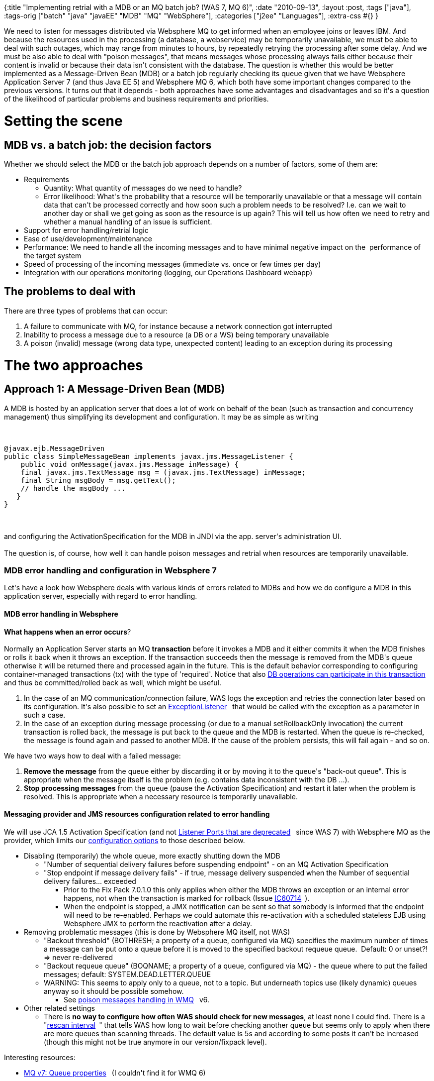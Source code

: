 {:title
 "Implementing retrial with a MDB or an MQ batch job? (WAS 7, MQ 6)",
 :date "2010-09-13",
 :layout :post,
 :tags ["java"],
 :tags-orig ["batch" "java" "javaEE" "MDB" "MQ" "WebSphere"],
 :categories ["j2ee" "Languages"],
 :extra-css #{}
}

++++
We need to listen for messages distributed via Websphere MQ to get informed when an employee joins or leaves IBM. And because the resources used in the processing (a database, a webservice) may be temporarily unavailable, we must be able to deal with such outages, which may range from minutes to hours, by repeatedly retrying the processing after some delay. And we must be also able to deal with "poison messages", that means messages whose processing always fails either because their content is invalid or because their data isn't consistent with the database. The question is whether this would be better implemented as a Message-Driven Bean (MDB) or a batch job regularly checking its queue given that we have Websphere Application Server 7 (and thus Java EE 5) and Websphere MQ 6, which both have some important changes compared to the previous versions. It turns out that it depends - both approaches have some advantages and disadvantages and so it's a question of the likelihood of particular problems and business requirements and priorities.
<h1><!--more-->Setting the scene</h1>
<h2>MDB vs. a batch job: the decision factors</h2>
Whether we should select the MDB or the batch job approach depends on a number of factors, some of them are:
<ul>
	<li>Requirements
<ul>
	<li>Quantity: What quantity of messages do we need to handle?</li>
	<li>Error likelihood: What's the probability that a resource will be  temporarily unavailable or that a message will contain data that can't be  processed correctly and how soon such a problem needs to be resolved?  ﻿I.e. can we wait to another day or shall we get going as soon as the  resource is up again? This will tell us how often we need to retry and whether a manual handling of an issue is sufficient.</li>
</ul>
</li>
	<li>Support for error handling/retrial logic</li>
	<li>Ease of use/development/maintenance</li>
	<li>Performance: We need to handle all the incoming messages and to have minimal negative impact on the  performance of the target system</li>
	<li>Speed of processing of the incoming messages (immediate vs. once or few times per day)</li>
	<li>Integration with our operations monitoring (logging, our Operations Dashboard webapp)</li>
</ul>
<h2>The problems to deal with</h2>
There are three types of problems that can occur:
<ol>
	<li>A failure to communicate with MQ, for instance because a network connection got interrupted</li>
	<li>Inability to process a message due to a resource (a DB or a WS) being temporary unavailable</li>
	<li>A poison (invalid) message (wrong data type, unexpected content) leading to   an exception during its processing</li>
</ol>
<h1>The two approaches</h1>
<h2>Approach 1: A Message-Driven Bean (MDB)</h2>
A MDB is hosted by an application server that does a lot of work on behalf of the bean (such as transaction and concurrency management) thus simplifying its development and configuration. It may be as simple as writing<br><br><pre><code>
@javax.ejb.MessageDriven
public class SimpleMessageBean implements javax.jms.MessageListener {
    public void onMessage(javax.jms.Message inMessage) {
    final javax.jms.TextMessage msg = (javax.jms.TextMessage) inMessage;
    final String msgBody = msg.getText();
    // handle the msgBody ...
   }
}
</code></pre><br><br>and configuring the ActivationSpecification for the MDB in JNDI via the app. server's administration UI.<br><br>The question is, of course, how well it can handle poison messages and retrial when resources are temporarily unavailable.
<h3>MDB error handling and configuration in Websphere 7</h3>
Let's have a look how Websphere deals with various kinds of errors related to MDBs and how we do configure a MDB in this application server, especially with regard to error handling.
<h4>MDB error handling in Websphere</h4>
<strong>What happens when an error occurs</strong>?<br><br>Normally an Application Server starts an MQ <strong>transaction</strong> before it invokes a MDB and it either commits it when the MDB finishes or rolls it back when it throws an exception. If the transaction succeeds then the message is removed from the MDB's queue otherwise it will be returned there and processed again in the future. This is the default behavior corresponding to configuring container-managed transactions (tx) with the type of  'required'. Notice that also <a title="Visit page outside WikiCentral" rel="nofollow" href="https://publib.boulder.ibm.com/infocenter/wasinfo/v7r0/topic/com.ibm.websphere.express.doc/info/exp/ae/cmb_trans.html">DB operations can participate in this transaction<sup><img src="https://w3.tap.ibm.com/w3ki/images/icons/linkext7.gif" border="0" alt="" width="7" height="7" align="absmiddle" /></sup></a> and thus be committed/rolled back as well, which might be useful.
<ol>
	<li>In the case of an MQ communication/connection failure, WAS logs the  exception and retries the connection later based on its configuration.  It's also possible to set an <a title="Visit page outside WikiCentral" rel="nofollow" href="https://download-llnw.oracle.com/javaee/5/api/javax/jms/ExceptionListener.html">ExceptionListener<sup><img src="https://w3.tap.ibm.com/w3ki/images/icons/linkext7.gif" border="0" alt="" width="7" height="7" align="absmiddle" /></sup></a> that would be called with the exception as a parameter in such a case.</li>
	<li>In the case of an exception during message processing (or due to a manual  setRollbackOnly invocation) the current transaction is rolled back, the  message is put back to the queue and the MDB is restarted. When the  queue is re-checked, the message is found again and passed to another  MDB. If the cause of the problem persists, this will fail again - and so  on.</li>
</ol>
We have two ways how to deal with a failed message:
<ol>
	<li><strong>Remove the message</strong> from the queue either by discarding it or  by moving it to the queue's "back-out queue". This is appropriate when  the message itself is the problem (e.g. contains data inconsistent with  the DB ...).</li>
	<li><strong>Stop processing messages</strong> from the queue (pause the  Activation Specification) and restart it later when the problem is  resolved. This is appropriate when a necessary resource is temporarily  unavailable.</li>
</ol>
<h4>Messaging provider and JMS resources configuration related to error handling</h4>
We will use JCA 1.5 Activation Specification (and not <a title="Visit page outside WikiCentral" rel="nofollow" href="https://publib.boulder.ibm.com/infocenter/wasinfo/v7r0/topic/com.ibm.websphere.nd.doc/info/ae/ae/cmb_aslp.html">Listener Ports that are deprecated<sup><img src="https://w3.tap.ibm.com/w3ki/images/icons/linkext7.gif" border="0" alt="" width="7" height="7" align="absmiddle" /></sup></a> since WAS 7) with Websphere MQ as the provider, which limits our <a href="https://publib.boulder.ibm.com/infocenter/wasinfo/v7r0/topic/com.ibm.websphere.nd.multiplatform.doc/info/ae/ae/tmj_adm20.html">configuration options</a> to those described below.
<ul>
	<li>Disabling (temporarily) the whole queue, more exactly shutting down the MDB
<ul>
	<li>"Number of sequential delivery failures before suspending endpoint" - on an MQ Activation Specification</li>
	<li>"Stop endpoint if message delivery fails" - if true, message  delivery suspended when the Number of sequential delivery failures...  exceeded
<ul>
	<li>Prior to the Fix Pack 7.0.1.0 this only applies when either the  MDB throws an exception or an internal error happens, not when the  transaction is marked for rollback (Issue <a title="Visit page outside WikiCentral" rel="nofollow" href="https://www-01.ibm.com/support/docview.wss?rs=171&amp;uid=swg1IC60714">IC60714<sup><img src="https://w3.tap.ibm.com/w3ki/images/icons/linkext7.gif" border="0" alt="" width="7" height="7" align="absmiddle" /></sup></a>).</li>
	<li>When the endpoint is stopped, a JMX notification can be sent so  that somebody is informed that the endpoint will need to be re-enabled.  Perhaps we could automate this re-activation with a scheduled stateless  EJB using Websphere JMX to perform the reactivation after a delay.</li>
</ul>
</li>
</ul>
</li>
	<li>Removing problematic messages (this is done by Websphere MQ itself, not WAS)
<ul>
	<li>"Backout threshold" (BOTHRESH; a property of a queue, configured via  MQ)  specifies the maximum number of times a message can be put onto a  queue  before it is moved to the specified backout requeue queue.   Default: 0  or unset?! =&gt; never re-delivered</li>
	<li>"Backout requeue queue" (BOQNAME; a property of a queue, configured  via MQ) - the queue where to put the failed messages; default:  SYSTEM.DEAD.LETTER.QUEUE</li>
	<li>WARNING: This seems to apply only to a queue, not to a topic. But  underneath topics use (likely dynamic) queues anyway so it should be  possible somehow.
<ul>
	<li>See <a title="Visit page outside WikiCentral" rel="nofollow" href="https://publib.boulder.ibm.com/infocenter/wmqv6/v6r0/topic/com.ibm.mq.csqzaw.doc/uj25590_.htm">poison messages handling in WMQ<sup><img src="https://w3.tap.ibm.com/w3ki/images/icons/linkext7.gif" border="0" alt="" width="7" height="7" align="absmiddle" /></sup></a> v6.</li>
</ul>
</li>
</ul>
</li>
	<li>Other related settings
<ul>
	<li>There is <strong>no way to configure how often WAS should check for new messages</strong>, at least none I could find. There is a "<a title="Visit page outside WikiCentral" rel="nofollow" href="https://publib.boulder.ibm.com/infocenter/wasinfo/v7r0/topic/com.ibm.websphere.base.iseries.doc/info/iseries/ae/umj_pasm_advprops.html">rescan interval<sup><img src="https://w3.tap.ibm.com/w3ki/images/icons/linkext7.gif" border="0" alt="" width="7" height="7" align="absmiddle" /></sup></a>"  that tells WAS how long to wait before checking another queue but seems  only to apply when there are more queues than scanning threads. The  default value is 5s and according to some posts it can't be increased  (though this might not be true anymore in our version/fixpack level).</li>
</ul>
</li>
</ul>
Interesting resources:
<ul>
	<li><a title="Visit page outside WikiCentral" rel="nofollow" href="https://publib.boulder.ibm.com/infocenter/wmqv7/v7r0/topic/com.ibm.mq.explorer.doc/e_properties_queues.htm">MQ v7: Queue properties<sup><img src="https://w3.tap.ibm.com/w3ki/images/icons/linkext7.gif" border="0" alt="" width="7" height="7" align="absmiddle" /></sup></a> (I couldn't find it for WMQ 6)</li>
</ul>
<h3>Design of the MDB approach</h3>
<h4>Error handling design</h4>
The main problem with the MDB approach is that it doesn't support  retrying an operation after a delay (either for a single failing message  or for the whole queue, if a resource is temporarily unavailable). There  are some workarounds, but not very nice.
<ul>
	<li>For a single message I couldn't find a way to implement retrials  after some, preferably increasing, delay; the only thing we can do is to  retry it few times with the default Websphere's delay, which seems to be  5s, and if it still doesn't succeed then move it into a special queue that  would be processed manually while perhaps also sending an email  notification.</li>
	<li>If there is some global problem, such as an unavailable resource,  indicated by several consecutive failures of one or more messages  (depending on the content of the queue), we could let WAS stop the MDB  and re-enable it later either automatically after a delay or manually  when the problem gets fixed.</li>
</ul>
<h4>MDB design</h4>
<ul>
	<li>When resource unavailability is detected, let WAS stop the MDB automatically  via the setting "Number of sequential delivery failures before  suspending endpoint". It will need to be re-enabled either manually or  automatically.
<ul>
	<li>Manual re-activation of the MDB: We have to somehow detect that  the MDB was disabled (the only option is perhaps by watching the log),  find out why it failed, and re-enable it via the Websphere Administration  Console.</li>
	<li>Automated re-activation: Implement a scheduled stateless EJB,  which re-enables the MDB after few tens of minutes - preferably do this  few times with increasing delay, if still failing, give up and notify an  admin.
<ul>
	<li>To find out when reactivation is necessary, the re-activating EJB  can either regularly check the status of the MDB (which is feasible) or listen for JMX notifications issued by the logging system and  <a title="Visit page outside WikiCentral" rel="nofollow" href="https://www.ibm.com/developerworks/forums/thread.jspa?messageID=14489302">watch for a deactivation<sup><img src="https://w3.tap.ibm.com/w3ki/images/icons/linkext7.gif" border="0" alt="" width="7" height="7" align="absmiddle" /></sup></a> notification. (The log watching approach isn't very elegant, the EJB  would receive many unrelated notification, which is an unnecessary work  for the server. Unfortunately the endpoint doesn't produce any special  JMX notification, just a log record.)</li>
	<li>The re-activation itself is performed via JMX by invoking resume() on the appropriate <a href="https://publib.boulder.ibm.com/infocenter/wasinfo/v7r0/topic/com.ibm.websphere.javadoc.doc/web/mbeanDocs/J2CMessageEndpoint.html">J2CMessageEndpoint MBean</a> (see the link above for how to get a handle to it).</li>
	<li>In any case the application would need the permission to perform  some WAS administration operations, namely to re-activate the MDB,  and perhaps also to access JMX or the AdminServiceFactory/AdminService,  which might be a problem if corporate security rules do not allow that.</li>
</ul>
</li>
</ul>
</li>
	<li>When there is a poison message, move it to the backout queue and  notify somebody to handle it (e.g. via email)
<ul>
	<li>If the queue contains only one message there is no generic way how  to find out whether the problem is within the message or in some  resource, the MDB would need to find this out and communicate it. If there are multiple messages and only one fails, we know it's a poison message and it could be automatically removed by means of the "Backout threshold". (Beware of the interaction  between the message's redelivery count/backout threashold and the   "Number of sequential delivery failures..." - the letter is reset when  either a message processing succeeds or when the MDB is  stopped/restarted.)</li>
</ul>
</li>
	<li>(Perhaps we could use JMS <a title="Visit page outside WikiCentral" rel="nofollow" href="https://publib.boulder.ibm.com/infocenter/wmqv6/v6r0/topic/com.ibm.mq.csqzaw.doc/uj25420_.htm">selectors<sup><img src="https://w3.tap.ibm.com/w3ki/images/icons/linkext7.gif" border="0" alt="" width="7" height="7" align="absmiddle" /></sup></a> on <a title="Visit page outside WikiCentral" rel="nofollow" href="https://publib.boulder.ibm.com/infocenter/wmqv6/v6r0/topic/com.ibm.mq.csqzaw.doc/uj25450_.htm">JMS header properties<sup><img src="https://w3.tap.ibm.com/w3ki/images/icons/linkext7.gif" border="0" alt="" width="7" height="7" align="absmiddle" /></sup></a> (e.g. JMSRedeliveredto, JMSXDeliveryCount) but the possibilities are  rather limited because both the selector query and the properties are  static (e.g. something like MyRetryTime &gt;= now() isn't possible).  Note: MQ V7 has a major <a title="Visit page outside WikiCentral" rel="nofollow" href="https://www.mqseries.net/phpBB2/viewtopic.php?t=44609">rewrite of the selectors<sup><img src="https://w3.tap.ibm.com/w3ki/images/icons/linkext7.gif" border="0" alt="" width="7" height="7" align="absmiddle" /></sup></a> support and their handling was moved from the Java client directly to the queue manager.)</li>
</ul>
<h3>MDB approach evaluation</h3>
<h4>Key MDB issues</h4>
<ul>
	<li>Permissions to perform a WAS administration operation required.</li>
	<li>Difficult to distinguish a poison message from a resource outage without additional logic when the queue contains only one element.
<ul>
	<li>But see the batch job design below, which also requires to be able to distinguish these two types of problems.</li>
</ul>
</li>
	<li>Inefficient determination of MDB's status for the delay reactivation  logic: either polling its status regularly or watching the log with  many unrelated messages that can't be filtered out.</li>
</ul>
<h4>Key MDB advantages and disadvantages</h4>
<ul>
	<li>Advantages
<ul>
	<li>The data is processed and reaches the destination system soon after it is published</li>
	<li>Key characteristics are configurable via UI (Number of sequential  delivery failures, Backout threshold, MQ connection data, MQ  security/SSL, processing concurrency, DataSource  configuration/injection, ...). Actually this is also a disadvantage due  to needing an admin, see below</li>
	<li>Logging configurable at the runtime (Java logging, levels can be set in WAS console)</li>
</ul>
</li>
	<li>Disadvantages
<ul>
	<li>Any configuration requires a WAS administrator and thus lot of time due to the IBM bureaucracy and ceremony</li>
	<li>Difficult to collect and communicate statistics for our Operations  Dashboard because (a) there are frequent fine-grained changes instead  of 1/day batch changes and (b) there is no support for the Job logging  framework of ours (a possible but laborious solution is to gather statistics in  an instance variable and log them in regular intervals into the job  tables using JDBC and some code extracted from the job framework)</li>
	<li>Necessary to somehow configure the reactivation EJB (the reactivation delay, number of attempts before giving up)</li>
</ul>
</li>
</ul>
<strong>MDB design questions:</strong>
<ul>
	<li> Do we need automated reactivation of a disabled MDB? Perhaps not  if: (1) a resource outage happens rarely and/or (2) the administration  team spots this automatically and can handle it automatically without  any bureaucracy and consumption of our resources.</li>
</ul>
<h3>MDB resources</h3>
Essential docs
<ul>
	<li> <a title="Visit page outside WikiCentral" rel="nofollow" href="https://www-01.ibm.com/support/docview.wss?uid=swg27016582&amp;aid=1">Using an MDB that always rolls back a message to test the handling of poison messages<sup><img src="https://w3.tap.ibm.com/w3ki/images/icons/linkext7.gif" border="0" alt="" width="7" height="7" align="absmiddle" /></sup></a> (IBM Techdoc: 7016582)</li>
</ul>
Other (not all docs available for our version, namely MQ v6 and WAs v7)
<ul>
	<li><a title="Visit page outside WikiCentral" rel="nofollow" href="https://www.ibm.com/developerworks/websphere/library/techarticles/0803_titheridge/0803_titheridge.html">How WebSphere Application Server V6 handles poison messages<sup><img src="https://w3.tap.ibm.com/w3ki/images/icons/linkext7.gif" border="0" alt="" width="7" height="7" align="absmiddle" /></sup></a></li>
	<li><a title="Visit page outside WikiCentral" rel="nofollow" href="https://publibz.boulder.ibm.com/epubs/pdf/csqzaw15.pdf">WebSphere MQ: Using Java, Version 6.0<sup><img src="https://w3.tap.ibm.com/w3ki/images/icons/linkext7.gif" border="0" alt="" width="7" height="7" align="absmiddle" /></sup></a></li>
	<li>WAS 7 InfoCentral - <a title="Visit page outside WikiCentral" rel="nofollow" href="https://publib.boulder.ibm.com/infocenter/wasinfo/v7r0/topic/com.ibm.websphere.pmc.express.doc/tasks/tjn_mdb_0001_Ex2.html">Example 2: Automatically stopping an MDB when a system resource becomes unavailable<sup><img src="https://w3.tap.ibm.com/w3ki/images/icons/linkext7.gif" border="0" alt="" width="7" height="7" align="absmiddle" /></sup></a> (useful even though it doesn't use MQ)</li>
	<li><a title="Visit page outside WikiCentral" rel="nofollow" href="https://publib.boulder.ibm.com/infocenter/wasinfo/v7r0/index.jsp">WebSphere Application Server Version 7.0 Information Center<sup><img src="https://w3.tap.ibm.com/w3ki/images/icons/linkext7.gif" border="0" alt="" width="7" height="7" align="absmiddle" /></sup></a></li>
	<li><a title="Visit page outside WikiCentral" rel="nofollow" href="https://www.redbooks.ibm.com/redbooks/pdfs/sg247615.pdf">WebSphere Application Server V7 Administration and Configuration Guide<sup><img src="https://w3.tap.ibm.com/w3ki/images/icons/linkext7.gif" border="0" alt="" width="7" height="7" align="absmiddle" /></sup></a> and <a title="Visit page outside WikiCentral" rel="nofollow" href="https://www.redbooks.ibm.com/redbooks/pdfs/sg247770.pdf">WebSphere Application Server V7 Messaging Administration Guide<sup><img src="https://w3.tap.ibm.com/w3ki/images/icons/linkext7.gif" border="0" alt="" width="7" height="7" align="absmiddle" /></sup></a></li>
</ul>
<h2>Approach 2: A batch job checking MQ regularly</h2>
A batch job is a command-line application that is regularly, for example once a day, run by cron and actively scans its incoming queue/topic for new messages and processes them all at once. All the JMS communication and management and configuration must be implemented from scratch. (Though utilities such as <a href="https://static.springsource.org/spring/docs/2.5.x/api/org/springframework/jms/core/JmsTemplate.html">Spring JMS template</a> may simplify it.)
<h3>Job error handling and configuration</h3>
<h4>Error handling<strong> </strong></h4>
The problems and ways to deal with errors are the same as when running in an application server, only we have to do everything ourselves. That means we need to manually start a transaction, catch exception and commit/roll back and configure the topic/queue for poison messages.<br><br>We would need to implement a problem cause detection logic to distinguish whether  there is a temporary resource outage or whether there is a problem with  the message itself (either incorrect data type or data inconsistent with the target DB ). There is no other good way to deal with these distinct kinds of  problems without really knowing which of them it is.<br><br>We would deal with the problems as follows:
<ul>
	<li>For a resource outage, retry few times with an increasing delay, then quit and postpone the processing till the next scheduled execution</li>
	<li>For a poison message, move it to the backout queue and notify an administrator</li>
</ul>
<h4>JMS configuration in a batch job</h4>
We have two ways to configure the JMS resources (a Topic and a (Topic)ConnectionFactory) and their options related to error handling:
<ol>
	<li>Use MQ provider-specific APIs to create the objects and configure them. See this <a href="https://hursleyonwmq.wordpress.com/2007/05/29/simplest-sample-applications-using-websphere-mq-jms/">JMS + MQ API example</a>.</li>
	<li>Configure the provider-specific resources in JNDI and use only the standardized JNDI and JMS APIs. This is very easy with Sun's <a href="https://publib.boulder.ibm.com/infocenter/iseries/v5r3/index.jsp?topic=/rzaha/dasrjndi.htm">filesystem-based JNDI provider</a> (<a href="https://java.sun.com/products/jndi/downloads/index.html">fscontext.jar and providerutil.jar</a>) and vendor-supplied tools for generating the JNDI .bindings file for existing JMS resources . In the case of MQ you can <a href="https://publib.boulder.ibm.com/infocenter/wmqv7/v7r0/index.jsp?topic=/com.ibm.mq.csqzaw.doc/jm35200_.htm">do it in the MQ Explorer</a> GUI or with the command-line utility JMSAdmin (a <a href="https://blog.testsautomation.com/2009/02/ibm-websphere-mq-testing-using-loadrunner/">JMSAdmin example</a>, <a href="https://drugsearch.eof.gr/jms/queue/simple/docs/3_ConfigMQSeries.html">another one</a>).</li>
</ol>
You can create the JNDI configuration via the MQ Explorer wizards - after having added a new JNDI "context" using fscontext and a local directory - either by first creating the JMS resource and then letting the wizard generate an MQ resources for it and adjusting it as needed:<br><br><img class="alignnone" title="MQ Explorer: Create a new JMS Destination" src="https://lh3.ggpht.com/_btcPMCQkYvg/TI3xeIEBRTI/AAAAAAAABZc/BC-omVRZ-GM/s800/MQ_EXplorer-new_jndi_destination.PNG" alt="" width="553" height="344" /><br><br>Or by creating the JMS resource from an existing MQ resource:<br><br><img class="alignnone" title="MQ Explorer: Create a JMS Topic from an existing MQ Topic" src="https://lh4.ggpht.com/_btcPMCQkYvg/TI3xeQg93OI/AAAAAAAABZk/0hmV5jkhonE/s800/MQ_EXplorer-create_jms_topic_from_topic.PNG" alt="" width="519" height="314" /><br><br>Provided that the FsContext configuration file .bindings produced by JMSAdmin/MQ Explorer is in the folder /etc/mqJndiconfig, we would connect to the MQ as follows:<br><br><pre><code>
final Hashtable&lt;String, String&gt; env = new Hashtable&lt;String, String&gt;();
env.put(Context.INITIAL_CONTEXT_FACTORY, &quot;com.sun.jndi.fscontext.RefFSContextFactory&quot;);
env.put(Context.PROVIDER_URL, &quot;file:/etc/mqJndiconfig&quot;);<br><br>final InitialContext context = new InitialContext(env);
ConnectionFactory qcf = (javax.jms.ConnectionFactory) context.lookup(&quot;MyConnectionFactory&quot;);
 // Note: I set the channel property MCAUSER so it actually isn't necessary to supply credentials below:
final Connection connection = qcf.createConnection(&quot;anna&quot;, &quot;password ignored&quot;);<br><br>// Client ID is necessary for a durable subscr.
// We could alternatively set in on the ConnectionFactory - the CLIENTID  property
connection.setClientID(&quot;MyCoolApplication&quot;);<br><br>final Session session = connection.createSession(true, -1); // the param 2 is ignored for durable subscr.<br><br>final Topic destination = (Topic) context.lookup(JNDI_PREFIX + TOPIC);
final MessageConsumer receiver = subscribe(session, destination);<br><br>try {
	connection.start();
} catch (javax.jms.JMSException e) {
	throw new RuntimeException(&quot;Failed to start the JMS connection&quot;, e);
}
</code></pre><br><br>We would then read the messages via:<br><br><pre><code>
while ((msg= receiver.receiveNoWait()) != null) {
			handleMessage(msg);
}
</code></pre><br><br>The dependencies include <a href="https://java.sun.com/products/jms/docs.html">jms.jar</a>, fscontext.jar and providerutil.jar. You can find them either <a href="https://publib.boulder.ibm.com/infocenter/wmqv6/v6r0/topic/com.ibm.mq.csqzaw.doc/uj10310_.htm">in the WMQ installation</a> or on the web.<br><br>You may want to have a look at <a href="https://publib.boulder.ibm.com/infocenter/wmqv6/v6r0/index.jsp?topic=/com.ibm.mq.csqzaw.doc/uj24660_.htm">Writing a simple publish/subscribe application connecting through WebSphere MQ</a> in WMQ help, which discusses some of the code above in more detail.
<h3>Job design</h3>
<ul>
	<li>Set a reasonable backout threshold and a suitable backout queue on the queue used by the Topic so that <strong>problematic messages are removed automatically</strong> after few failed attempts
<ul>
	<li>Some monitoring of the backout queue would be necessary. If the MQ  infrastructure doesn't provide it then we can implement another MQ/JMS  reader that would send an email when there are some new messages in the  queue.</li>
	<li>Regarding the type of the topic queue:
<ul>
	<li>Either we can use the shared JMS queue (SYSTEM.JMS.D.SUBSCRIBER.QUEUE) for the topic</li>
	<li>Or we can use a non-shared queue unique for our application,  which would be actually better and more aligned with IBM standards. It's  achieved by setting a broker durable subscription queue pattern in the  form "SYSTEM.JMS.D..*" (notice the trailing *) on the JMS ConnectionFactory when  defining it in JNDI or in the Java code. Upon the first  connection a permanent dynamic queue is generated for the client. We can  then set the backout options on it (or the administrators may define a  model queue for these dynamic queues with this setting already applied).</li>
</ul>
</li>
</ul>
</li>
	<li>Read and <strong>process each message in a new MQ transaction</strong> so  that if the processing fails it will be put back into the queue (and its  delivery count will be increased, thus making it perhaps eligible for  the backout queue)
<ul>
	<li>ISSUE: The <strong>failed message would be obtained again on the next read</strong> (because it goes to the front, not to the end of the subscriber's  queue) and thus we can't process any other message before dealing with  it. Possible solutions:
<ol>
	<li>Fail immediately, try again during the next regular run. If this  happens several times in a row for a particular message then it will be  moved to the backout queue by MQ (w.r.t. the settings above).</li>
	<li>Wait for a while such as 10-20m and try it again. If it still fails, continue as in #1.</li>
</ol>
</li>
	<li>Notice that <strong>DB transactions are not a part of the MQ transaction</strong> (unless we use some external transaction manager and XA resource  managers, which would require more work) but that shouldn't be a problem  for us. If the DB tx fails then we will manually roll back the MQ tx.  If the DB tx succeeds but later we fail to communicate the success to MQ  then the message will stay in the queue and be processed again, which  isn't a big problem in our particular case. (<ins>Global transactions</ins> with DB operations being a part of the MQ tx are supported only either <a title="Visit page outside WikiCentral" rel="nofollow" href="https://publib.boulder.ibm.com/infocenter/wmqv6/v6r0/topic/com.ibm.mq.amqzag.doc/fa13470_.htm">(1) for a "server application"<sup><img src="https://w3.tap.ibm.com/w3ki/images/icons/linkext7.gif" border="0" alt="" width="7" height="7" align="absmiddle" /></sup></a> running on the MQ machine or <a href="https://publib.boulder.ibm.com/infocenter/wmqv6/v6r0/index.jsp?topic=/com.ibm.mq.csqzaf.doc/cs10270_.htm">(2) with an external XA tx manager</a>, such as in WAS.)</li>
</ul>
</li>
</ul>
<h3>Batch job approach evaluation</h3>
<ul>
	<li>Advantages
<ul>
	<li><strong>Simple implementation of</strong> <strong>flexible</strong> <strong>delayed retrials</strong> - upon a resource outage, end the job and try again during the next  scheduled run or, perhaps, retry first after a manual delay  (Thread.sleep(); beware connection timeouts).</li>
	<li><strong>Simple integration into our monitoring</strong>/logging framework incl. the Operations Dashboard.</li>
</ul>
</li>
	<li>Disadvantages
<ul>
	<li><strong>More coding</strong> to set up/clean the resources and handle errors, which is not trivial, and thus also <strong>more bug prone</strong>.</li>
	<li><strong>Concurrent processing</strong> of the messages would be considerably <strong>more difficult</strong> to implement correctly if possible at all (if MQ JMS does implement the  necessary optional methods). We would need to use the advanced methods  targeted at app. server vendors - there is a non-MQ example of a <a title="Visit page outside WikiCentral" rel="nofollow" href="https://www.novell.com/documentation/extend52/Docs/help/MP/jms/tutorial/connConsumer-1.htm">multithreaded (non-durable subscription) consumer<sup><img src="https://w3.tap.ibm.com/w3ki/images/icons/linkext7.gif" border="0" alt="" width="7" height="7" align="absmiddle" /></sup></a>. Hopefully it could be modified for a durable one using <a title="Visit page outside WikiCentral" rel="nofollow" href="https://bit.ly/d1iucS">Connection.createDurableConnectionConsumer<sup><img src="https://w3.tap.ibm.com/w3ki/images/icons/linkext7.gif" border="0" alt="" width="7" height="7" align="absmiddle" /></sup></a> with the same simple implementation of ServerSessionPool.
<ul>
	<li>Impl. details: The "pool" would always create a new custom  ServerSession implementation. instance, whose getSession() would simply  create a new transacted TopicSession, set its MessageListener, and run  the session in a new Thread when start() called. Notice that  (Topic)Session implements Runnable, whose run() invokes the provided  listener sequentially for available messages. The listener would process a  message and call commit/rollback on its owning session (see this <a title="Visit page outside WikiCentral" rel="nofollow" href="https://www.magpiebrain.com/2005/04/04/jms-transactions-and-exception-handling/">transactional listener example<sup><img src="https://w3.tap.ibm.com/w3ki/images/icons/linkext7.gif" border="0" alt="" width="7" height="7" align="absmiddle" /></sup></a>).</li>
	<li>Important: <strong>Handling of failed messages</strong> would need to be  considered carefully as returning a message to the queue would lead to  its immediate re-processing and likely rejection by one of the other  threads, exceeding its backout treshold in a few seconds and thus  subverting the delayed retrial processing. On the other hand, as  mentioned above, we should anyway be able to distinguish resource  outage, in which case we would stop processing immediately, and a  problematic message, which would anyway end up in the backout queue so  this is perhaps not a real issue.</li>
	<li>Note: When using MessageListeners, it's important to set an  ExceptionListener on the connection because some errors can only be  communicated this way.</li>
</ul>
</li>
</ul>
</li>
</ul>
<h1>Summary and conclusion</h1>
The version and fixpack level of WMQ/WAS is very important.<br><br>﻿Both the approaches have some pros and cons and it depends on the requirements and their priority which one would be more suitable.<br><br>MDB: ﻿It's more difficult to implement delayed retrial if it is required - it may be implemented via a scheduled EJB automatically re-enabling the MDB stopped by WAS after a number of failures (one issue is that we'd need WAS admin rights for the EJB to do that; another is performance due to the need to either monitor logs or check the MDB's status regularly). On the other hand, concurrent processing is available out of the box and also implementing a bean notifying about problematic messages in the backout queue is simpler thanks to the injection of the mail API resources. This solution may thus require some JMX and Java EE (scheduled EJB) magic and there may be unexpected problems with that.<br><br>﻿JOB: Concurrency: it's more difficult to implement processing of the messages in parallel, there is even a slight chance that it's impossible. Also  more coding is required and thus there will be more bugs. On the other hand we can implement delayed retrials as we want. Thus if concurrent processing isn't critical while the automatic delayed retrial may be then this would be the best approach.
++++
